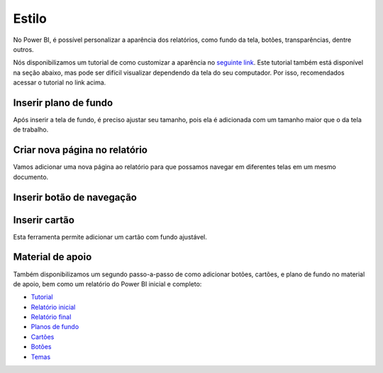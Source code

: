 .. Coloque dois pontos antes de uma frase para comentá-la

.. _estilo:

Estilo
======

No Power BI, é possível personalizar a aparência dos relatórios, como fundo da tela, botões, transparências, dentre
outros.

Nós disponibilizamos um tutorial de como customizar a aparência no
`seguinte link <https://coplin-ufsm.github.io/powerbi/data/outros/tutorial_adicionar_estilo.pdf>`_. Este tutorial também
está disponível na seção abaixo, mas pode ser difícil visualizar dependendo da tela do seu computador. Por isso,
recomendados acessar o tutorial no link acima.

Inserir plano de fundo
----------------------


.. image:: ../../../docs/data/outros/estilo/passo_1.jpg
  :width: 100%


.. image:: ../../../docs/data/outros/estilo/passo_2.jpg
  :width: 100%

Após inserir a tela de fundo, é preciso ajustar seu tamanho, pois ela é adicionada com um tamanho maior que o da tela
de trabalho.

.. image:: ../../../docs/data/outros/estilo/passo_3.jpg
  :width: 100%


Criar nova página no relatório
------------------------------

Vamos adicionar uma nova página ao relatório para que possamos navegar em diferentes telas em um mesmo documento.

.. image:: ../../../docs/data/outros/estilo/passo_4.jpg
  :width: 100%


Inserir botão de navegação
--------------------------


.. image:: ../../../docs/data/outros/estilo/passo_5.jpg
  :width: 100%


.. image:: ../../../docs/data/outros/estilo/passo_6.jpg
  :width: 100%


.. image:: ../../../docs/data/outros/estilo/passo_7.jpg
  :width: 100%


.. image:: ../../../docs/data/outros/estilo/passo_8.jpg
  :width: 100%


Inserir cartão
--------------

Esta ferramenta permite adicionar um cartão com fundo ajustável.

.. image:: ../../../docs/data/outros/estilo/passo_10.jpg
  :width: 100%


.. image:: ../../../docs/data/outros/estilo/passo_11.jpg
  :width: 100%


.. image:: ../../../docs/data/outros/estilo/passo_12.jpg
  :width: 100%


.. image:: ../../../docs/data/outros/estilo/passo_13.jpg
  :width: 100%


.. image:: ../../../docs/data/outros/estilo/passo_14.jpg
  :width: 100%


.. image:: ../../../docs/data/outros/estilo/passo_15.jpg
  :width: 100%


Material de apoio
-----------------

Também disponibilizamos um segundo passo-a-passo de como adicionar botões, cartões, e plano de fundo no material de
apoio, bem como um relatório do Power BI inicial e completo:

* `Tutorial <https://coplin-ufsm.github.io/powerbi/data/outros/tutorial_adicionar_estilo_2.pdf>`_
* `Relatório inicial <https://coplin-ufsm.github.io/powerbi/data/outros/Relatórios/Adicionando%20estilo%20(inicial).pbix>`_
* `Relatório final <https://coplin-ufsm.github.io/powerbi/data/outros/Relatórios/Adicionando%20estilo%20(final).pbix>`_
* `Planos de fundo <https://coplin-ufsm.github.io/powerbi/data/outros/Assets/Background>`_
* `Cartões <https://coplin-ufsm.github.io/powerbi/data/outros/Assets/Cartões>`_
* `Botões <https://coplin-ufsm.github.io/powerbi/data/outros/Assets/Botões>`_
* `Temas <https://coplin-ufsm.github.io/powerbi/data/outros/Assets/Temas>`_
